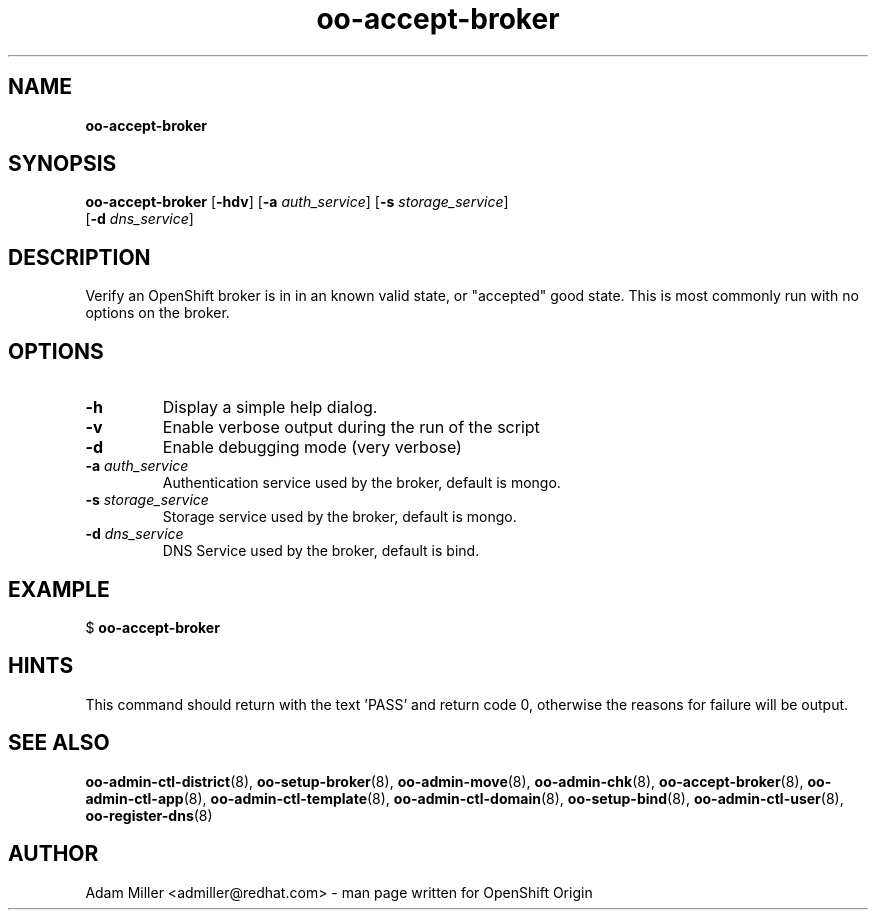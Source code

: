 .\" Text automatically generated by txt2man
.TH oo-accept-broker 8 "06 December 2012" "" ""
.SH NAME
\fBoo-accept-broker
\fB
.SH SYNOPSIS
.nf
.fam C
\fBoo-accept-broker\fP [\fB-hdv\fP] [\fB-a\fP \fIauth_service\fP] [\fB-s\fP \fIstorage_service\fP] 
[\fB-d\fP \fIdns_service\fP]

.fam T
.fi
.fam T
.fi
.SH DESCRIPTION
Verify an OpenShift broker is in in an known valid state, or "accepted" good
state. This is most commonly run with no options on the broker.
.SH OPTIONS
.TP
.B
\fB-h\fP
Display a simple help dialog.
.TP
.B
\fB-v\fP
Enable verbose output during the run of the script
.TP
.B
\fB-d\fP
Enable debugging mode (very verbose)
.TP
.B
\fB-a\fP \fIauth_service\fP
Authentication service used by the broker, default is mongo.
.TP
.B
\fB-s\fP \fIstorage_service\fP
Storage service used by the broker, default is mongo.
.TP
.B
\fB-d\fP \fIdns_service\fP
DNS Service used by the broker, default is bind.
.SH EXAMPLE

$ \fBoo-accept-broker\fP
.SH HINTS
This command should return with the text 'PASS' and return code 0, otherwise
the reasons for failure will be output.
.SH SEE ALSO
\fBoo-admin-ctl-district\fP(8), \fBoo-setup-broker\fP(8), \fBoo-admin-move\fP(8),
\fBoo-admin-chk\fP(8), \fBoo-accept-broker\fP(8), \fBoo-admin-ctl-app\fP(8),
\fBoo-admin-ctl-template\fP(8), \fBoo-admin-ctl-domain\fP(8), \fBoo-setup-bind\fP(8),
\fBoo-admin-ctl-user\fP(8), \fBoo-register-dns\fP(8)
.SH AUTHOR
Adam Miller <admiller@redhat.com> - man page written for OpenShift Origin 
